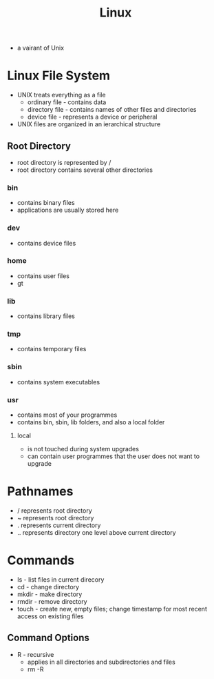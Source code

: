 #+TITLE: Linux

- a vairant of Unix

* Linux File System
- UNIX treats everything as a file
  - ordinary file - contains data
  - directory file - contains names of other files and directories
  - device file - represents a device or peripheral
- UNIX files are organized in an ierarchical structure
** Root Directory
 - root directory is represented by /
 - root directory contains several other directories
*** bin
  - contains binary files
  - applications are usually stored here
*** dev
  - contains device files
*** home
  - contains user files
  - gt
*** lib
  - contains library files
*** tmp 
  - contains temporary files
*** sbin
  - contains system executables
*** usr
  - contains most of your programmes
  - contains bin, sbin, lib folders, and also a local folder
**** local
   - is not touched during system upgrades
   - can contain user programmes that the user does not want to upgrade

* Pathnames
- / represents root directory
- ~ represents root directory
- . represents current directory
- .. represents directory one level above current directory

* Commands

- ls - list files in current direcory
- cd - change directory
- mkdir - make directory
- rmdir - remove directory
- touch - create new, empty files; change timestamp for most recent access on existing files

** Command Options
- R - recursive
  - applies in all directories and subdirectories and files
  - rm -R
